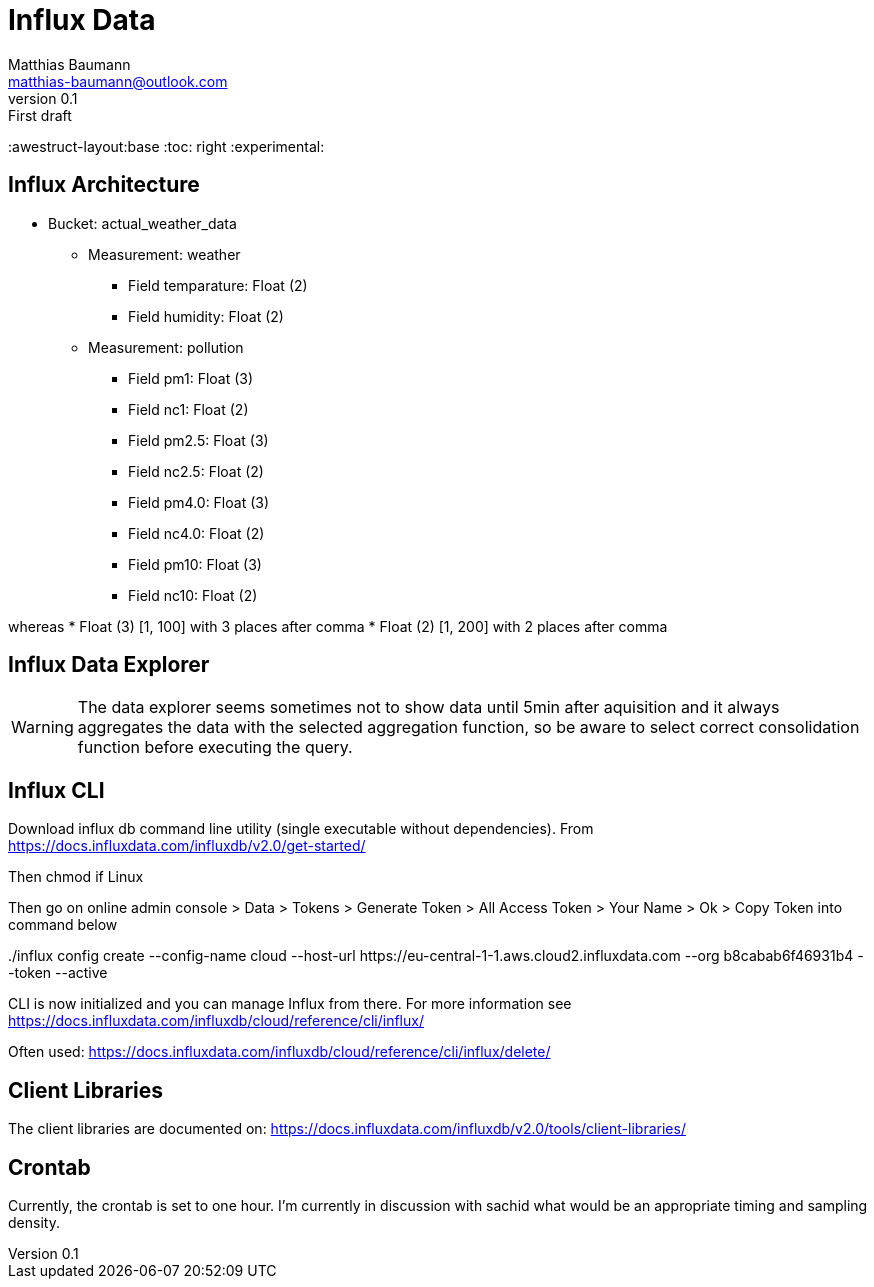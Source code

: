 = Influx Data
Matthias Baumann <matthias-baumann@outlook.com>
v0.1: First draft

:stem:
:lang: en
:icons: font
:awestruct-layout:base
:toc: right
:experimental:

== Influx Architecture
* Bucket: actual_weather_data
** Measurement: weather
*** Field temparature: Float (2)
*** Field humidity: Float (2)
** Measurement: pollution
*** Field pm1: Float (3)
*** Field nc1: Float (2)
*** Field pm2.5: Float (3)
*** Field nc2.5: Float (2)
*** Field pm4.0: Float (3)
*** Field nc4.0: Float (2)
*** Field pm10:  Float (3)
*** Field nc10:  Float (2)

whereas
* Float (3) [1, 100] with 3 places after comma
* Float (2) [1, 200] with 2 places after comma

== Influx Data Explorer
WARNING: The data explorer seems sometimes not to show data until 5min after aquisition and it always aggregates the data with the selected aggregation function, so be aware to select correct consolidation function before executing the query.

== Influx CLI
Download influx db command line utility (single executable without dependencies). From https://docs.influxdata.com/influxdb/v2.0/get-started/

Then chmod if Linux

Then go on online admin console > Data > Tokens > Generate Token > All Access Token > Your Name > Ok > Copy Token into command below

++++
./influx config create --config-name cloud  --host-url https://eu-central-1-1.aws.cloud2.influxdata.com --org b8cabab6f46931b4 --token <token> --active
++++

CLI is now initialized and you can manage Influx from there. For more information see https://docs.influxdata.com/influxdb/cloud/reference/cli/influx/

Often used:
https://docs.influxdata.com/influxdb/cloud/reference/cli/influx/delete/

== Client Libraries

The client libraries are documented on: https://docs.influxdata.com/influxdb/v2.0/tools/client-libraries/

== Crontab
Currently, the crontab is set to one hour. I'm currently in discussion with sachid what would be an appropriate timing and sampling density.
